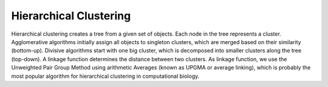 Hierarchical Clustering
=======================
Hierarchical clustering creates a tree from a given set of objects. Each node in the tree represents a cluster. Agglomerative algorithms initially assign all objects to singleton clusters, which are merged based on their similarity (bottom-up). Divisive algorithms start with one big cluster, which is decomposed into smaller clusters along the tree (top-down). A linkage function determines the distance between two clusters. As linkage function, we use the Unweighted Pair Group Method using arithmetic Averages (known as UPGMA or average linking), which is probably the most popular algorithm for hierarchical clustering in computational biology.